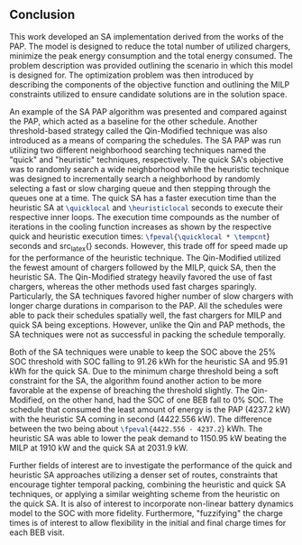 ** Conclusion
:PROPERTIES:
:custom_id: sec:sa-conclusion
:END:

This work developed an SA implementation derived from the works of the PAP. The model is designed to reduce the total
number of utilized chargers, minimize the peak energy consumption and the total energy consumed. The problem description
was provided outlining the scenario in which this model is designed for. The optimization problem was then introduced by
describing the components of the objective function and outlining the MILP constraints utilized to ensure candidate
solutions are in the solution space.

An example of the SA PAP algorithm was presented and compared against the PAP, which acted as a baseline for the other
schedule. Another threshold-based strategy called the Qin-Modified technique was also introduced as a means of comparing
the schedules. The SA PAP was run utilizing two different neighborhood searching techniques named the "quick" and
"heuristic" techniques, respectively. The quick SA's objective was to randomly search a wide neighborhood while the
heuristic technique was designed to incrementally search a neighborhood by randomly selecting a fast or slow charging
queue and then stepping through the queues one at a time. The quick SA has a faster execution time than the heuristic SA
at src_latex{\quicklocal} and src_latex{\heuristiclocal} seconds to execute their respective inner loops. The execution
time compounds as the number of iterations in the cooling function increases as shown by the respective quick and
heuristic execution times: src_latex{\fpeval{\quicklocal * \tempcnt}} seconds and src_latex{\fpeval{\heuristiclocal *
\tempcnt}} seconds. However, this trade off for speed made up for the performance of the heuristic technique. The
Qin-Modified utilized the fewest amount of chargers followed by the MILP, quick SA, then the heuristic SA. The
Qin-Modified strategy heavily favored the use of fast chargers, whereas the other methods used fast charges sparingly.
Particularly, the SA techniques favored higher number of slow chargers with longer charge durations in comparison to the
PAP. All the schedules were able to pack their schedules spatially well, the fast chargers for MILP and quick SA being
exceptions. However, unlike the Qin and PAP methods, the SA techniques were not as successful in packing the schedule
temporally.

Both of the SA techniques were unable to keep the SOC above the 25% SOC threshold with SOC falling to 91.26 kWh for the
heuristic SA and 95.91 kWh for the quick SA. Due to the minimum charge threshold being a soft constraint for the SA, the
algorithm found another action to be more favorable at the expense of breaching the threshold slightly. The
Qin-Modified, on the other hand, had the SOC of one BEB fall to 0% SOC. The schedule that consumed the least amount of
energy is the PAP (4237.2 kW) with the heuristic SA coming in second (4422.556 kW). The difference between the two being
about src_latex{\fpeval{4422.556 - 4237.2}} kWh. The heuristic SA was able to lower the peak demand to 1150.95 kW
beating the MILP at 1910 kW and the quick SA at 2031.9 kW.

Further fields of interest are to investigate the performance of the quick and heuristic SA approaches utilizing a
denser set of routes, constraints that encourage tighter temporal packing, combining the heuristic and quick SA
techniques, or applying a similar weighting scheme from the heuristic on the quick SA. It is also of interest to
incorporate non-linear battery dynamics model to the SOC with more fidelity. Furthermore, "fuzzifying" the charge times
is of interest to allow flexibility in the initial and final charge times for each BEB visit.
